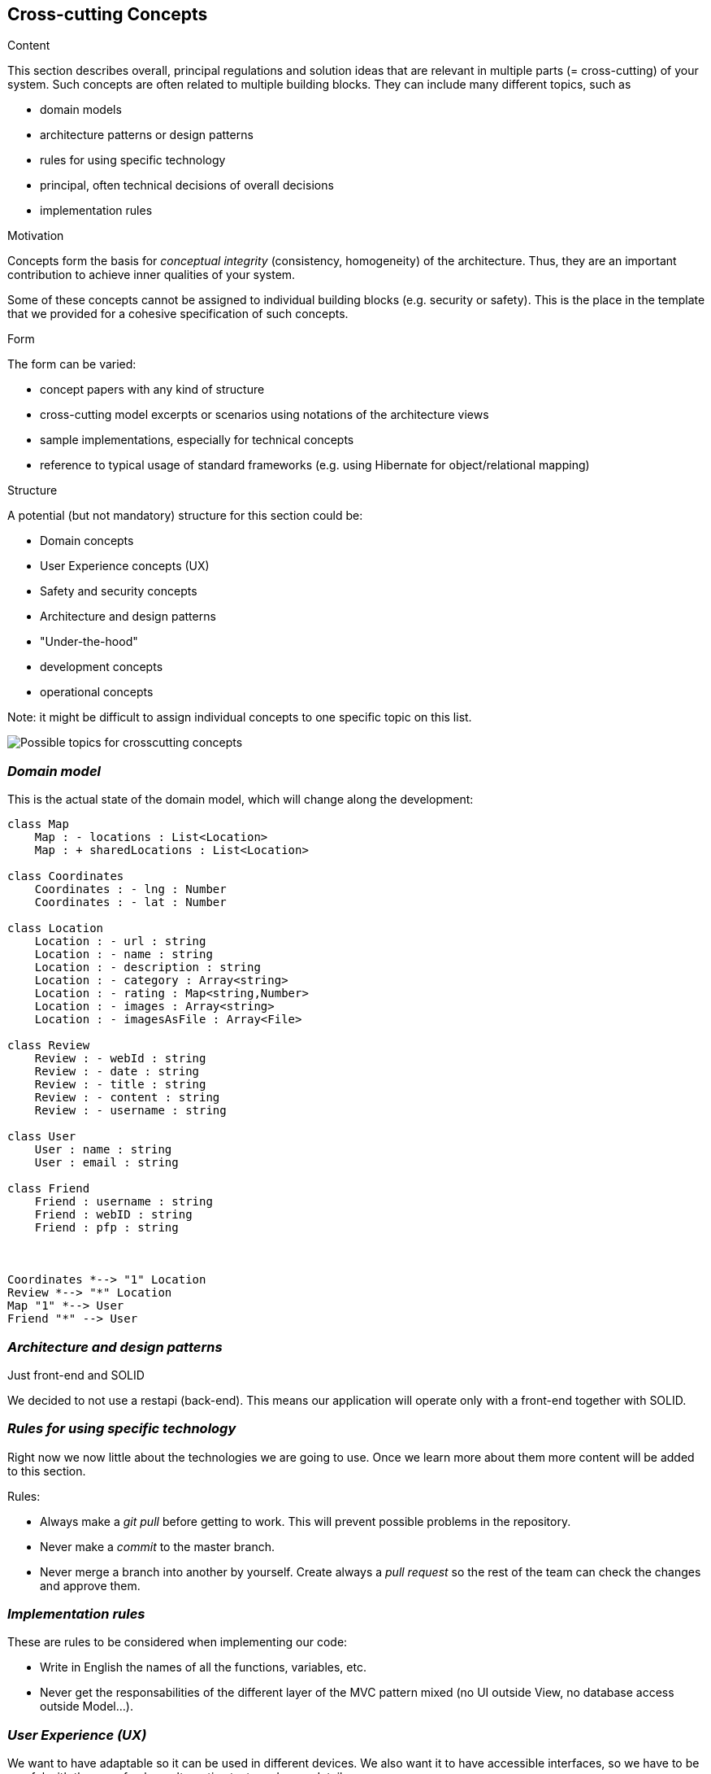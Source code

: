 [[section-concepts]]
== Cross-cutting Concepts


[role="arc42help"]
****
.Content
This section describes overall, principal regulations and solution ideas that are
relevant in multiple parts (= cross-cutting) of your system.
Such concepts are often related to multiple building blocks.
They can include many different topics, such as

* domain models
* architecture patterns or design patterns
* rules for using specific technology
* principal, often technical decisions of overall decisions
* implementation rules

.Motivation
Concepts form the basis for _conceptual integrity_ (consistency, homogeneity)
of the architecture. Thus, they are an important contribution to achieve inner qualities of your system.

Some of these concepts cannot be assigned to individual building blocks
(e.g. security or safety). This is the place in the template that we provided for a
cohesive specification of such concepts.

.Form
The form can be varied:

* concept papers with any kind of structure
* cross-cutting model excerpts or scenarios using notations of the architecture views
* sample implementations, especially for technical concepts
* reference to typical usage of standard frameworks (e.g. using Hibernate for object/relational mapping)

.Structure
A potential (but not mandatory) structure for this section could be:

* Domain concepts
* User Experience concepts (UX)
* Safety and security concepts
* Architecture and design patterns
* "Under-the-hood"
* development concepts
* operational concepts

Note: it might be difficult to assign individual concepts to one specific topic
on this list.

image:08-Crosscutting-Concepts-Structure-EN.png["Possible topics for crosscutting concepts"]
****


=== _Domain model_

This is the actual state of the domain model, which will change along the development:

[plantuml,Domain model,png]
----
class Map
    Map : - locations : List<Location>
    Map : + sharedLocations : List<Location>

class Coordinates
    Coordinates : - lng : Number
    Coordinates : - lat : Number

class Location
    Location : - url : string
    Location : - name : string
    Location : - description : string
    Location : - category : Array<string>
    Location : - rating : Map<string,Number>
    Location : - images : Array<string>
    Location : - imagesAsFile : Array<File>

class Review
    Review : - webId : string
    Review : - date : string
    Review : - title : string
    Review : - content : string
    Review : - username : string

class User
    User : name : string
    User : email : string

class Friend
    Friend : username : string
    Friend : webID : string
    Friend : pfp : string



Coordinates *--> "1" Location
Review *--> "*" Location
Map "1" *--> User
Friend "*" --> User
----

=== _Architecture and design patterns_

.Just front-end and SOLID
We decided to not use a restapi (back-end). This means our application will operate only with a front-end together with SOLID.

=== _Rules for using specific technology_

Right now we now little about the technologies we are going to use. Once we learn more about them more content will be added to this section.

.Rules:

* Always make a _git pull_ before getting to work. This will prevent possible problems in the repository.
* Never make a _commit_ to the master branch.
* Never merge a branch into another by yourself. Create always a _pull request_ so the rest of the team can check the changes and approve them.

=== _Implementation rules_

These are rules to be considered when implementing our code:

* Write in English the names of all the functions, variables, etc.
* Never get the responsabilities of the different layer of the MVC pattern mixed (no UI outside View, no database access outside Model...).

=== _User Experience (UX)_

We want to have adaptable so it can be used in different devices. We also want it to have accessible interfaces, so we have to be careful with the use of colors,
alternative texts and more details.

After doing some usability tests, we found that the application was not very friendly with new users.
A viable solution we came to was the implementation of a tutorial. This tutorial uses texts and GIFs to
show the user how to do basic actions in the application like how to add a location, check your added locations,
add a friend...

Internationalizing the application was discussed during the development, but in the actual version of the application,
it is not yet implemented. The application is only available in English.

=== _Development concepts_
.Testing
We have tested the application with different tests:

* Unit testing: with the help of the SonarCloud tool to keep track of the code covered by these tests. The Continuous Integration practice was applied with GitHub Actions.
* Acceptance tests with Cucumber: tests that are meant to be ran in front of the client. They were developed using user stories, which are simple and easy to understand. We applied the Behaviour-Driven Development.
* Usability tests: with the help of people we know (family and friends), we tested our application usability.
    Thanks to these tests, we found that some people had problems, and we decided to add a tutorial that people can check.
    This way, they'll learn what can they use LoMap for, and how to use it.
* Load tests: to measure the performance of the application while many users use it. The tool Gatling was used.

.Deployment
The application will be deployed to GitHub Pages.

.Configurability
The application will not have configurable features. An early idea was to include a "dark mode".
Through the development we decided to postpone these ideas in order to focus on a better application in general.